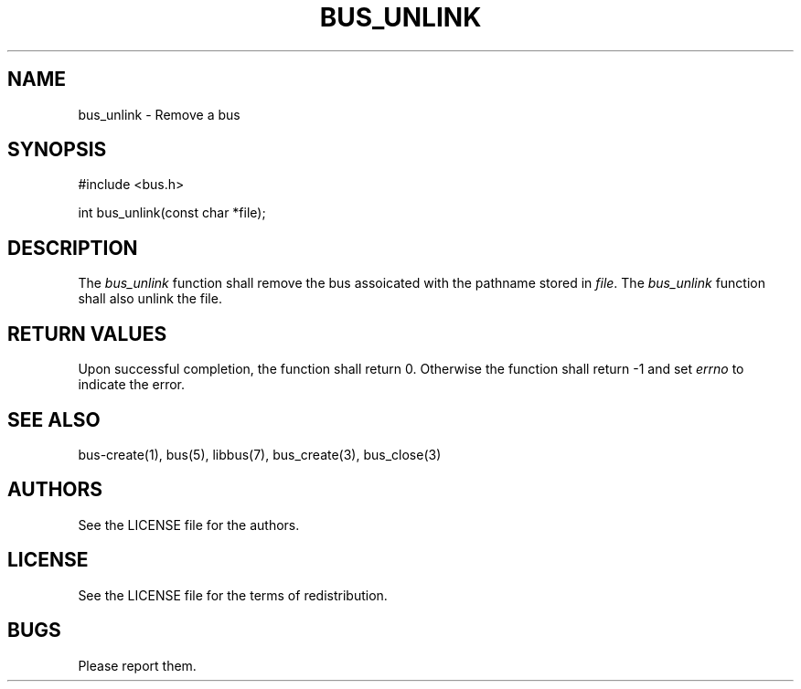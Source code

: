 .TH BUS_UNLINK 1 BUS-%VERSION%
.SH NAME
bus_unlink - Remove a bus
.SH SYNOPSIS
#include <bus.h>

int bus_unlink(const char *file);
.SH DESCRIPTION
The \fIbus_unlink\fP function shall remove the bus assoicated with the pathname stored in \fIfile\fP. The \fIbus_unlink\fP function shall also unlink the file.
.SH RETURN VALUES
Upon successful completion, the function shall return 0. Otherwise the function shall return -1 and set \fIerrno\fP to indicate the error.
.SH SEE ALSO
bus-create(1), bus(5), libbus(7), bus_create(3), bus_close(3)
.SH AUTHORS
See the LICENSE file for the authors.
.SH LICENSE
See the LICENSE file for the terms of redistribution.
.SH BUGS
Please report them.


